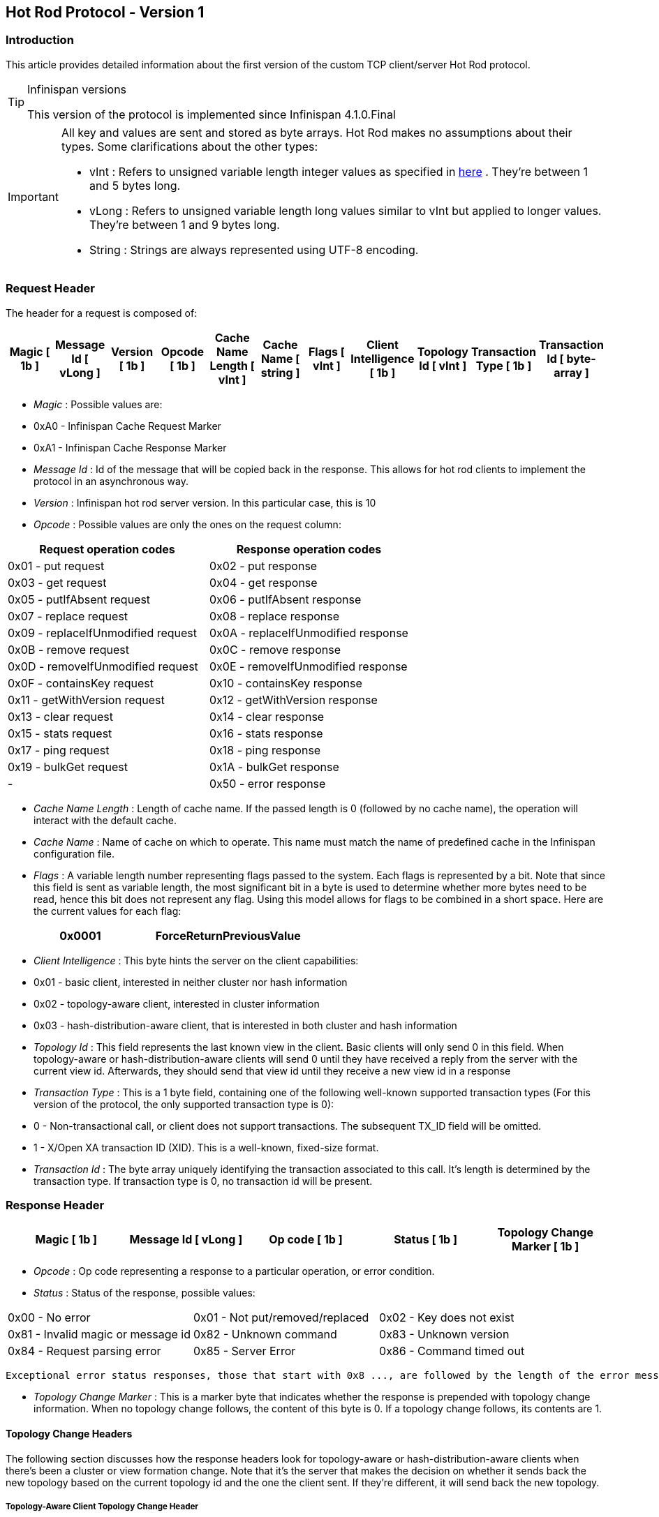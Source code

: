 [[sid-8093984]]

==  Hot Rod Protocol - Version 1

[[sid-8093984_HotRodProtocol-Version1-Introduction]]


=== Introduction

This article provides detailed information about the first version of the custom TCP client/server Hot Rod protocol.


[TIP]
.Infinispan versions
==== 
This version of the protocol is implemented since Infinispan 4.1.0.Final


==== 



[IMPORTANT]
==== 
All key and values are sent and stored as byte arrays. Hot Rod makes no assumptions about their types. Some clarifications about the other types:


*  vInt : Refers to unsigned variable length integer values as specified in link:$$http://lucene.apache.org/java/2_4_0/fileformats.html#VInt$$[here] . They're between 1 and 5 bytes long. 


*  vLong : Refers to unsigned variable length long values similar to vInt but applied to longer values. They're between 1 and 9 bytes long. 


*  String : Strings are always represented using UTF-8 encoding. 


==== 


[[sid-8093984_HotRodProtocol-Version1-RequestHeader]]


=== Request Header

The header for a request is composed of:


|===============
| Magic [ 1b ] | Message Id [ vLong ] | Version [ 1b ] | Opcode [ 1b ] | Cache Name Length [ vInt ] | Cache Name [ string ] | Flags [ vInt ] | Client Intelligence [ 1b ] | Topology Id [ vInt ] | Transaction Type [ 1b ] | Transaction Id [ byte-array ] 

|===============



*  _Magic_ : Possible values are: 


*  0xA0 - Infinispan Cache Request Marker 


*  0xA1 - Infinispan Cache Response Marker 


*  _Message Id_ : Id of the message that will be copied back in the response. This allows for hot rod clients to implement the protocol in an asynchronous way. 


*  _Version_ : Infinispan hot rod server version. In this particular case, this is 10 


*  _Opcode_ : Possible values are only the ones on the request column: 

[options="header"]
|===============
|Request operation codes|Response operation codes
| 0x01 - put request | 0x02 - put response 
| 0x03 - get request | 0x04 - get response 
| 0x05 - putIfAbsent request | 0x06 - putIfAbsent response 
| 0x07 - replace request | 0x08 - replace response 
| 0x09 - replaceIfUnmodified request | 0x0A - replaceIfUnmodified response 
| 0x0B - remove request | 0x0C - remove response 
| 0x0D - removeIfUnmodified request | 0x0E - removeIfUnmodified response 
| 0x0F - containsKey request | 0x10 - containsKey response 
| 0x11 - getWithVersion request | 0x12 - getWithVersion response 
| 0x13 - clear request | 0x14 - clear response 
| 0x15 - stats request | 0x16 - stats response 
| 0x17 - ping request | 0x18 - ping response 
| 0x19 - bulkGet request | 0x1A - bulkGet response 
|-| 0x50 - error response 

|===============



*  _Cache Name Length_ : Length of cache name. If the passed length is 0 (followed by no cache name), the operation will interact with the default cache. 


*  _Cache Name_ : Name of cache on which to operate. This name must match the name of predefined cache in the Infinispan configuration file. 


*  _Flags_ : A variable length number representing flags passed to the system. Each flags is represented by a bit. Note that since this field is sent as variable length, the most significant bit in a byte is used to determine whether more bytes need to be read, hence this bit does not represent any flag. Using this model allows for flags to be combined in a short space. Here are the current values for each flag: 


|===============
| 0x0001 |ForceReturnPreviousValue

|===============



*  _Client Intelligence_ : This byte hints the server on the client capabilities: 


*  0x01 - basic client, interested in neither cluster nor hash information 


*  0x02 - topology-aware client, interested in cluster information 


*  0x03 - hash-distribution-aware client, that is interested in both cluster and hash information 


*  _Topology Id_ : This field represents the last known view in the client. Basic clients will only send 0 in this field. When topology-aware or hash-distribution-aware clients will send 0 until they have received a reply from the server with the current view id. Afterwards, they should send that view id until they receive a new view id in a response 


*  _Transaction Type_ : This is a 1 byte field, containing one of the following well-known supported transaction types (For this version of the protocol, the only supported transaction type is 0): 


*  0 - Non-transactional call, or client does not support transactions. The subsequent TX_ID field will be omitted. 


*  1 - X/Open XA transaction ID (XID). This is a well-known, fixed-size format. 


*  _Transaction Id_ : The byte array uniquely identifying the transaction associated to this call. It's length is determined by the transaction type. If transaction type is 0, no transaction id will be present. 

[[sid-8093984_HotRodProtocol-Version1-ResponseHeader]]


=== Response Header


|===============
| Magic [ 1b ] | Message Id [ vLong ] | Op code [ 1b ] | Status [ 1b ] | Topology Change Marker [ 1b ] 

|===============



*  _Opcode_ : Op code representing a response to a particular operation, or error condition. 


*  _Status_ : Status of the response, possible values: 


|===============
| 0x00 - No error | 0x01 - Not put/removed/replaced | 0x02 - Key does not exist 
| 0x81 - Invalid magic or message id | 0x82 - Unknown command | 0x83 - Unknown version 
| 0x84 - Request parsing error | 0x85 - Server Error | 0x86 - Command timed out 

|===============


 Exceptional error status responses, those that start with 0x8 ..., are followed by the length of the error message (as a vInt ) and error message itself as String. 


*  _Topology Change Marker_ : This is a marker byte that indicates whether the response is prepended with topology change information. When no topology change follows, the content of this byte is 0. If a topology change follows, its contents are 1. 

[[sid-8093984_HotRodProtocol-Version1-TopologyChangeHeaders]]


==== Topology Change Headers

The following section discusses how the response headers look for topology-aware or hash-distribution-aware clients when there's been a cluster or view formation change. Note that it's the server that makes the decision on whether it sends back the new topology based on the current topology id and the one the client sent. If they're different, it will send back the new topology.

[[sid-8093984_HotRodProtocol-Version1-TopologyAwareClientTopologyChangeHeader]]


===== Topology-Aware Client Topology Change Header

This is what topology-aware clients receive as response header when a topology change is sent back:

[options="header"]
|===============
|Response header with topology change marker| Topology Id [ vInt ] | Num servers in topology [ vInt ] 
| m1: Host/IP length [ vInt ] | m1: Host/IP address [ string ] | m1: Port [ 2b - Unsigned Short ] 
| m2: Host/IP length [ vInt ] | m2: Host/IP address [ string ] | m2: Port [ 2b - Unsigned Short ] 
|...etc||

|===============



*  _Num servers in topology_ : Number of Infinispan Hot Rod servers running within the cluster. This could be a subset of the entire cluster if only a fraction of those nodes are running Hot Rod servers. 


*  _Host/IP address length_ : Length of hostname or IP address of individual cluster member that Hot Rod client can use to access it. Using variable length here allows for covering for hostnames, IPv4 and IPv6 addresses. 


*  _Host/IP address_ : String containing hostname or IP address of individual cluster member that Hot Rod client can use to access it. 


*  _Port_ : Port that Hot Rod clients can use to communicat with this cluster member. 

[[sid-8093984_HotRodProtocol-Version1-HashDistributionAwareClientTopologyChangeHeader]]


===== Distribution-Aware Client Topology Change Header

This is what hash-distribution-aware clients receive as response header when a topology change is sent back:

[options="header"]
|===============
|Response header with topology change marker| Topology Id [ vInt ] | Num Key Owners [ 2b - Unsigned Short ] | Hash Function Version [ 1b ] | Hash space size [ vInt ] |Num servers in topology [vInt]
| m1: Host/IP length [ vInt ] | m1: Host/IP address [ string ] | m1: Port [ 2b - unsigned short ] | m1: Hashcode [ 4b ] ||
| m2: Host/IP length [ vInt ] | m2: Host/IP address [ string ] | m2: Port [ 2b - unsigned short ] | m2: Hashcode [ 4b ] ||
|...etc|||||

|===============


 It's important to note that since hash headers rely on the consistent hash algorithm used by the server and this is a factor of the cache interacted with, hash-distribution-aware headers can only be returned to operations that target a particular cache. Currently ping command does not target any cache (this is to change as per link:$$https://jira.jboss.org/jira/browse/ISPN-424$$[ISPN-424] , hence calls to ping command with hash-topology-aware client settings will return a hash-distribution-aware header with "Num Key Owners", "Hash Function Version", "Hash space size" and each individual host's hash code all set to 0. This type of header will also be returned as response to operations with hash-topology-aware client settings that are targeting caches that are not configured with distribution. 


*  _Number key owners_ : Globally configured number of copies for each Infinispan distributed key * _Hash function version_ : Hash function version, pointing to a specific hash function in use.  See HotRod Hash Functions _for details._ 


*  _Hash space size_ : Modulus used by Infinispan for for all module arithmetic related to hash code generation. Clients will likely require this information in order to apply the correct hash calculation to the keys. 


*  _Num servers in topology_ : If virtual nodes are disabled, this number represents the number of Hot Rod servers in the cluster. If virtual nodes are enabled, this number represents all the virtual nodes in the cluster which are calculated as (num configured virtual nodes) * (num cluster members). Regardless of whether virtual nodes are configured or not, the number represented by this field indicates the number of 'host:port:hashId' tuples to be read in the response. 


*  _Hashcode_ : 32 bit integer representing the hashcode of a cluster member that a Hot Rod client can use indentify in which cluster member a key is located having applied the CSA to it. 

[[sid-8093984_HotRodProtocol-Version1-Operations]]


=== Operations

[[sid-8093984_HotRodProtocol-Version1-Get%2FRemove%2FContainsKey%2FGetWithVersion]]


==== Get/Remove/ContainsKey/GetWithVersion


* Common request format:


|===============
|Header| Key Length [ vInt ] | Key [ byte-array ] 

|===============



*  _Key Length_ : Length of key. Note that the size of a vint can be up to 5 bytes which in theory can produce bigger numbers than Integer.MAX_VALUE . However, Java cannot create a single array that's bigger than Integer.MAX_VALUE, hence the protocol is limiting vint array lengths to Integer.MAX_VALUE. 


*  _Key_ : Byte array containing the key whose value is being requested. 


* Response status:


*  0x00 - success, if key present/retrieved/removed 


*  0x02 - if key does not exist 


* Get response:


|===============
|Header| Value Length [ vInt ] | Value [ byte-array ] 

|===============



*  _Value Length_ : Length of value 


*  _Value_ : The requested value. If key does not exist, status returned in 0x02. See encoding section for more info. 


*  Remove response: If ForceReturnPreviousValue has been passed, remove response will contain previous value (including value length) for that key. If the key does not exist or previous was null, value length would be 0. Otherwise, if no ForceReturnPreviousValue was sent, the response would be empty. 


*  ContainsKey response: Empty 


* GetWithVersion response:


|===============
|Header| Entry Version [ 8b ] | Value Length [ vInt ] | Value [ byte-array ] 

|===============



*  _Entry Version_ : Unique value of an existing entry's modification. The protocol does not mandate that entry_version values are sequential. They just need to be unique per update at the key level. 

[[sid-8093984_HotRodProtocol-Version1-BulkGet]]


==== BulkGet


* Request format:


|===============
|Header| Entry Count [ vInt ] 

|===============



*  _Entry Count_ : Maximum number of Infinispan entries to be returned by the server (entry == key + associated value). Needed to support CacheLoader.load(int). If 0 then all entries are returned (needed for CacheLoader.loadAll()). 


* Response:


|===============
|Header| More [ 1b ] |Key Size 1|Key 1|Value Size 1|Value 1| More [ 1b ] |Key Size 2|Key 2|Value Size 2|Value 2| More [ 1b ] ... 

|===============



*  _More_ : One byte representing whether more entries need to be read from the stream. So, when it's set to 1, it means that an entry followes, whereas when it's set to 0, it's the end of stream and no more entries are left to read. For more information on BulkGet look link:$$http://community.jboss.org/docs/DOC-15592$$[here] 

[[sid-8093984_HotRodProtocol-Version1-Put%2FPutIfAbsent%2FReplace]]


==== Put/PutIfAbsent/Replace


* Common request format:


|===============
|Header| Key Length [ vInt ] | Key [ byte-array ] | Lifespan [ vInt ] | Max Idle [ vInt ] | Value Length [ vInt ] | Value [ byte-array ] 

|===============



*  _Lifespan_ : Number of seconds that a entry during which the entry is allowed to life. If number of seconds is bigger than 30 days, this number of seconds is treated as UNIX time and so, represents the number of seconds since 1/1/1970. If set to 0, lifespan is unlimited. 


*  _Max Idle_ : Number of seconds that a entry can be idle before it's evicted from the cache. If 0, no max idle time. 


* Put response status:


*  0x00 if stored 


* Replace response status:


*  0x00 if stored 


*  0x01 if store did not happen because key does not exist 


* PutIfAbsent response status:


*  0x00 if stored 


*  0x01 if store did not happen because key was present 


*  Put/PutIfAbsent/Replace response: If ForceReturnPreviousValue has been passed, these responses will contain previous value (and corresponding value length) for that key. If the key does not exist or previous was null, value length would be 0. Otherwise, if no ForceReturnPreviousValue was sent, the response would be empty. 

[[sid-8093984_HotRodProtocol-Version1-ReplaceIfUnmodified]]


==== ReplaceIfUnmodified


* Request format:


|===============
|Header| Key Length [ vInt ] | Key [ byte-array ] | Lifespan [ vInt ] | Max Idle [ vInt ] | Entry Version [ 8b ] | Value Length [ vInt ] | Value [ byte-array ] 

|===============



*  _Entry Version_ : Use the value returned by GetWithVersion operation. 


* Response status


*  0x00 status if replaced/removed 


*  0x01 status if replace/remove did not happen because key had been modified 


*  0x02 status if key does not exist 


*  Response: If ForceReturnPreviousValue has been passed, this responses will contain previous value (and corresponding value length) for that key. If the key does not exist or previous was null, value length would be 0. Otherwise, if no ForceReturnPreviousValue was sent, the response would be empty. 

[[sid-8093984_HotRodProtocol-Version1-RemoveIfUnmodified]]


==== RemoveIfUnmodified


* Request format:


|===============
|Header| Key Length [ vInt ] | Key [ byte-array ] | Entry Version [ 8b ] 

|===============



* Response status


*  0x00 status if replaced/removed 


*  0x01 status if replace/remove did not happen because key had been modified 


*  0x02 status if key does not exist 


*  Response: If ForceReturnPreviousValue has been passed, this responses will contain previous value (and corresponding value length) for that key. If the key does not exist or previous was null, value length would be 0. Otherwise, if no ForceReturnPreviousValue was sent, the response would be empty. 

[[sid-8093984_HotRodProtocol-Version1-Clear]]


==== Clear


* Request format:


|===============
|Header

|===============



* Response status:


*  0x00 status if infinispan was cleared 

[[sid-8093984_HotRodProtocol-Version1-Stats]]


==== Stats

Returns a summary of all available statistics. For each statistic returned, a name and a value is returned both in String UTF-8 format. The supported stats are the following:

[options="header"]
|===============
|Name|Explanation
| timeSinceStart |Number of seconds since Hot Rod started.
| currentNumberOfEntries |Number of entries currently in the Hot Rod server.
| totalNumberOfEntries |Number of entries stored in Hot Rod server.
| stores |Number of put operations.
| retrievals |Number of get operations.
| hits |Number of get hits.
| misses |Number of get misses.
| removeHits |Number of removal hits.
| removeMisses |Number of removal misses.

|===============



* Response


|===============
|Header| Number of stats [ vInt ] | Name1 length [ vInt ] | Name1 [ string ] | Value1 length [ vInt ] | Value1 [ String ] |Name2 length|Name2|Value2 length|Value2|...

|===============



*  _Number of stats_ : Number of individual stats returned 


*  _Name length_ : Length of named statistic 


*  _Name_ : String containing statistic name 


*  _Value length_ : Length of value field 


*  _Value_ : String containing statistic value. 

[[sid-8093984_HotRodProtocol-Version1-Ping]]


==== Ping

Application level request to see if the server is available.


* Response status:


*  0x00 - if no errors 

[[sid-8093984_HotRodProtocol-Version1-ErrorHandling]]


=== Error Handling


|===============
|Response header| Error Message Length vInt | Error Message string 

|===============


Response header contains error op code response and corresponding error status number as well as the following two:


*  _Error Message Length_ : Length of error message 


*  _Error message_ : Error message. In the case of 0x84 , this error field contains the latest version supported by the hot rod server. Length is defined by total body length. 

[[sid-8093984_HotRodProtocol-Version1-MultiGetOperations]]


=== Multi-Get Operations

A multi-get operation is a form of get operation that instead of requesting a single key, requests a set of keys. The Hot Rod protocol does not include such operation but remote Hot Rod clients could easily implement this type of operations by either parallelizing/pipelining individual get requests. Another possibility would be for remote clients to use async or non-blocking get requests. For example, if a client wants N keys, it could send send N async get requests and then wait for all the replies. Finally, multi-get is not to be confused with bulk-get operations. In bulk-gets, either all or a number of keys are retrieved, but the client does not know which keys to retrieve, whereas in multi-get, the client defines which keys to retrieve.

[[sid-8093984_HotRodProtocol-Version1-ExamplePutrequest]]


=== Example - Put request


* Coded request

[options="header"]
|===============
|Byte|0|1|2|3|4|5|6|7
|8| 0xA0 | 0x09 | 0x41 | 0x01 | 0x07 | 0x4D ('M') | 0x79 ('y') | 0x43 ('C') 
|16| 0x61 ('a') | 0x63 ('c') | 0x68 ('h') | 0x65 ('e') | 0x00 | 0x03 | 0x00 | 0x00 
|24| 0x00 | 0x05 | 0x48 ('H') | 0x65 ('e') | 0x6C ('l') | 0x6C ('l') | 0x6F ('o') | 0x00 
|32| 0x00 | 0x05 | 0x57 ('W') | 0x6F ('o') | 0x72 ('r') | 0x6C ('l') | 0x64 ('d') | 

|===============



* Field explanation

[options="header"]
|===============
|Field Name|Value|Field Name|Value
|Magic (0)| 0xA0 |Message Id (1)| 0x09 
|Version (2)| 0x41 |Opcode (3)| 0x01 
|Cache name length (4)| 0x07 |Cache name(5-11)| 'MyCache' 
|Flag (12)| 0x00 |Client Intelligence (13)| 0x03 
|Topology Id (14)| 0x00 |Transaction Type (15)| 0x00 
|Transaction Id (16)| 0x00 |Key field length (17)| 0x05 
|Key (18 - 22)| 'Hello' |Lifespan (23)| 0x00 
|Max idle (24)| 0x00 |Value field length (25)| 0x05 
|Value (26-30)| 'World' ||

|===============



* Coded response

[options="header"]
|===============
|Byte|0|1|2|3|4|5|6|7
|8| 0xA1 | 0x09 | 0x01 | 0x00 | 0x00 | | | 

|===============



* Field Explanation

[options="header"]
|===============
|Field Name|Value|Field Name|Value
|Magic (0)| 0xA1 |Message Id (1)| 0x09 
|Opcode (2)| 0x01 |Status (3)| 0x00 
|Topology change marker (4)| 0x00 | |

|===============


